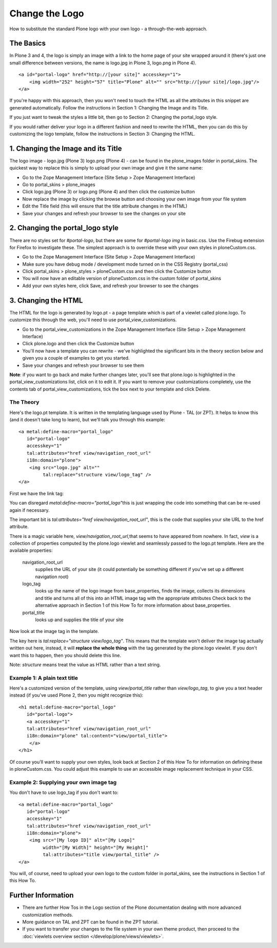 Change the Logo
===============

How to substitute the standard Plone logo with your own logo - a
through-the-web approach.

The Basics
----------

In Plone 3 and 4, the logo is simply an image with a link to the home
page of your site wrapped around it (there's just one small difference
between versions, the name is logo.jpg in Plone 3, logo.png in Plone 4).

::

    <a id="portal-logo" href="http://[your site]" accesskey="1">
        <img width="252" height="57" title="Plone" alt="" src="http://[your site]/logo.jpg"/>
    </a>

If you're happy with this approach, then you won't need to touch the
HTML as all the attributes in this snippet are generated automatically.
Follow the instructions in Section 1: Changing the Image and its Title.

If you just want to tweak the styles a little bit, then go to Section 2:
Changing the portal\_logo style.

If you would rather deliver your logo in a different fashion and need to
rewrite the HTML, then you can do this by customizing the logo template,
follow the instructions in Section 3: Changing the HTML.

1. Changing the Image and its Title
-----------------------------------

The logo image - logo.jpg (Plone 3) logo.png (Plone 4) - can be found in
the plone\_images folder in portal\_skins. The quickest way to replace
this is simply to upload your own image and give it the same name:

-  Go to the Zope Management Interface (Site Setup > Zope Management
   Interface)
-  Go to portal\_skins > plone\_images
-  Click logo.jpg (Plone 3) or logo.png (Plone 4) and then click the
   customize button
-  Now replace the image by clicking the browse button and choosing your
   own image from your file system
-  Edit the Title field (this will ensure that the title attribute
   changes in the HTML)
-  Save your changes and refresh your browser to see the changes on your
   site


2. Changing the portal\_logo style
----------------------------------

There are no styles set for *#portal-logo*, but there are some for
*#portal-logo img* in basic.css. Use the Firebug extension for Firefox
to investigate these. The simplest approach is to override these with
your own styles in ploneCustom.css.

-  Go to the Zope Management Interface (Site Setup > Zope Management
   Interface)
-  Make sure you have debug mode / development mode turned on in the CSS
   Registry (portal\_css)
-  Click portal\_skins > plone\_styles > ploneCustom.css and then click
   the Customize button
-  You will now have an editable version of ploneCustom.css in the
   custom folder of portal\_skins
-  Add your own styles here, click Save, and refresh your browser to see
   the changes

3. Changing the HTML
--------------------

The HTML for the logo is generated by logo.pt - a page template which is
part of a viewlet called plone.logo. To customize this through the web,
you'll need to use portal\_view\_customizations.

-  Go to the portal\_view\_customizations in the Zope Management
   Interface (Site Setup > Zope Management Interface)

-  Click plone.logo and then click the Customize button
-  You'll now have a template you can rewrite - we've highlighted the
   significant bits in the theory section below and given you a couple
   of examples to get you started.
-  Save your changes and refresh your browser to see them

**Note**: if you want to go back and make further changes later, you'll
see that plone.logo is highlighted in the portal\_view\_customizations
list, click on it to edit it. If you want to remove your customizations
completely, use the contents tab of portal\_view\_customizations, tick
the box next to your template and click Delete.

The Theory
~~~~~~~~~~

Here's the logo.pt template. It is written in the templating language
used by Plone - TAL (or ZPT). It helps to know this (and it doesn't take
long to learn), but we'll talk you through this example:

::

    <a metal:define-macro="portal_logo"
       id="portal-logo"
       accesskey="1"
       tal:attributes="href view/navigation_root_url"
       i18n:domain="plone">
        <img src="logo.jpg" alt=""
             tal:replace="structure view/logo_tag" />
    </a>

First we have the link tag:

You can disregard *metal:define-macro="portal\_logo"*\ this is just
wrapping the code into something that can be re-used again if necessary.

The important bit is *tal:attributes="href view/navigation\_root\_url"*,
this is the code that supplies your site URL to the href attribute.

There is a magic variable here, *view/navigation\_root\_url,*\ that
seems to have appeared from nowhere. In fact, *view* is a collection of
properties computed by the plone.logo viewlet and seamlessly passed to
the logo.pt template. Here are the available properties:

 navigation\_root\_url
    supplies the URL of your site (it could potentially be something
    different if you've set up a different navigation root)
 logo\_tag
    looks up the name of the logo image from base\_properties, finds the
    image, collects its dimensions and title and turns all of this into
    an HTML image tag with the appropriate attributes Check back to the
    alternative approach in Section 1 of this How To for more
    information about base\_properties.
 portal\_title
    looks up and supplies the title of your site

Now look at the image tag in the template.

The key here is *tal:replace="structure view/logo\_tag"*. This means
that the template won't deliver the image tag actually written out here,
instead, it will **replace the whole thing** with the tag generated by
the plone.logo viewlet. If you don't want this to happen, then you
should delete this line.

Note: *structure* means treat the value as HTML rather than a text
string.

Example 1: A plain text title
~~~~~~~~~~~~~~~~~~~~~~~~~~~~~

Here's a customized version of the template, using *view/portal\_title*
rather than *view/logo\_tag*, to give you a text header instead (if
you've used Plone 2, then you might recognize this):

::

    <h1 metal:define-macro="portal_logo"
       id="portal-logo">
       <a accesskey="1"
       tal:attributes="href view/navigation_root_url"
       i18n:domain="plone" tal:content="view/portal_title">
        </a>
    </h1>

Of course you'll want to supply your own styles, look back at Section 2
of this How To for information on defining these in ploneCustom.css. You
could adjust this example to use an accessible image replacement
technique in your CSS.

Example 2: Supplying your own image tag
~~~~~~~~~~~~~~~~~~~~~~~~~~~~~~~~~~~~~~~

You don't have to use logo\_tag if you don't want to:

::

    <a metal:define-macro="portal_logo"
       id="portal-logo"
       accesskey="1"
       tal:attributes="href view/navigation_root_url"
       i18n:domain="plone">
        <img src="[My logo ID]" alt="[My Logo]"
             width="[My Width]" height="[My Height]"
             tal:attributes="title view/portal_title" />
    </a>

You will, of course, need to upload your own logo to the custom folder
in portal\_skins, see the instructions in Section 1 of this How To.

Further Information
-------------------

-  There are further How Tos in the Logo section of the Plone
   documentation dealing with more advanced customization methods.
-  More guidance on TAL and ZPT can be found in the ZPT tutorial.
-  If you want to transfer your changes to the file system in your own
   theme product, then proceed to the :doc:`viewlets overview section </develop/plone/views/viewlets>`.

 
